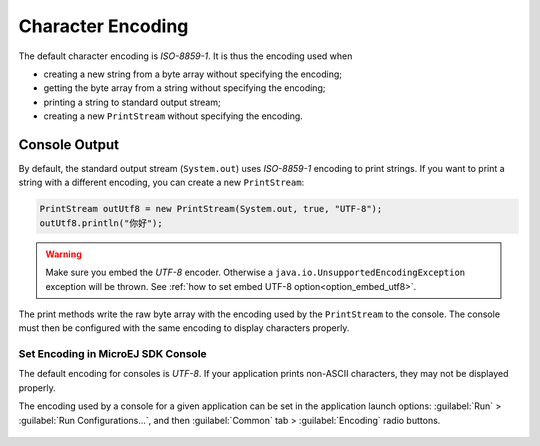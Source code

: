 Character Encoding
==================

The default character encoding is `ISO-8859-1`. It is thus the encoding used when

-  creating a new string from a byte array without specifying the encoding;

-  getting the byte array from a string without specifying the encoding;

-  printing a string to standard output stream;

-  creating a new ``PrintStream`` without specifying the encoding.

Console Output
--------------

By default, the standard output stream (``System.out``) uses `ISO-8859-1` encoding to print strings. If you want to print a string with a different encoding, you can create a new ``PrintStream``:

.. code-block:: java

    PrintStream outUtf8 = new PrintStream(System.out, true, "UTF-8");
    outUtf8.println("你好");

.. warning::

    Make sure you embed the `UTF-8` encoder. Otherwise a ``java.io.UnsupportedEncodingException`` exception will be thrown. See :ref:`how to set embed UTF-8 option<option_embed_utf8>`.

The print methods write the raw byte array with the encoding used by the ``PrintStream`` to the console. The console must then be configured with the same encoding to display characters properly.

.. _set_console_encoding:

Set Encoding in MicroEJ SDK Console
~~~~~~~~~~~~~~~~~~~~~~~~~~~~~~~~~~~

The default encoding for consoles is `UTF-8`. If your application prints non-ASCII characters, they may not be displayed properly.

The encoding used by a console for a given application can be set in the application launch options: :guilabel:`Run` > :guilabel:`Run Configurations...`, and then :guilabel:`Common` tab > :guilabel:`Encoding` radio buttons.

.. figure:: images/eclipse_encoding.png
      :alt: Encoding Selection in Eclipse
      :align: center
      :width: 786px
      :height: 633px

..
   | Copyright 2022, MicroEJ Corp. Content in this space is free 
   for read and redistribute. Except if otherwise stated, modification 
   is subject to MicroEJ Corp prior approval.
   | MicroEJ is a trademark of MicroEJ Corp. All other trademarks and 
   copyrights are the property of their respective owners.